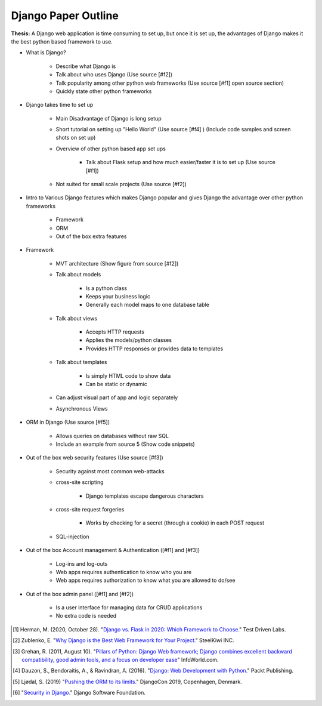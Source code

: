 Django Paper Outline
====================

**Thesis:** A Django web application is time consuming to set up, but once it is
set up, the advantages of Django makes it the best python based framework to use.

* What is Django?

    * Describe what Django is
    * Talk about who uses Django (Use source [#f2])
    * Talk popularity among other python web frameworks
      (Use source [#f1] open source section)
    * Quickly state other python frameworks

* Django takes time to set up

    * Main Disadvantage of Django is long setup
    * Short tutorial on setting up "Hello World" (Use source [#f4] )
      (Include code samples and screen shots on set up)
    * Overview of other python based app set ups

        * Talk about Flask setup and how much easier/faster it is to set up
          (Use source [#f1])

    * Not suited for small scale projects (Use source [#f2])

* Intro to Various Django features which makes Django popular and gives
  Django the advantage over other python frameworks

    * Framework
    * ORM
    * Out of the box extra features

* Framework

    * MVT architecture (Show figure from source [#f2])
    * Talk about models

        * Is a python class
        * Keeps your business logic
        * Generally each model maps to one database table

    * Talk about views

        * Accepts HTTP requests
        * Applies the models/python classes
        * Provides HTTP responses or provides data to templates

    * Talk about templates

        * Is simply HTML code to show data
        * Can be static or dynamic

    * Can adjust visual part of app and logic separately
    * Asynchronous Views

* ORM in Django (Use source [#f5])

    * Allows queries on databases without raw SQL
    * Include an example from source 5 (Show code snippets)

* Out of the box web security features (Use source [#f3])

    * Security against most common web-attacks
    * cross-site scripting

        * Django templates escape dangerous characters

    * cross-site request forgeries

        * Works by checking for a secret (through a cookie) in each POST request

    * SQL-injection


* Out of the box Account management & Authentication ([#f1] and [#f3])

    * Log-ins and log-outs
    * Web apps requires authentication to know who you are
    * Web apps requires authorization to know what you are allowed to do/see

* Out of the box admin panel ([#f1] and [#f2])

    * Is a user interface for managing data for CRUD applications
    * No extra code is needed


.. [#f1] Herman, M. (2020, October 28). "`Django vs. Flask in 2020: Which Framework to Choose. <https://testdriven.io/blog/django-vs-flask/>`_" Test Driven Labs.
.. [#f2] Zublenko, E. "`Why Django is the Best Web Framework for Your Project. <https://steelkiwi.com/blog/why-django-best-web-framework-your-project/>`_" SteelKiwi INC.
.. [#f3] Grehan, R. (2011, August 10). "`Pillars of Python: Django Web framework; Django combines excellent backward compatibility, good admin tools, and a focus on developer ease <https://link.gale.com/apps/doc/A263931054/GPS?u=simpsoncoll&sid=GPS&xid=22b37d98>`_" InfoWorld.com.
.. [#f4] Dauzon, S., Bendoraitis, A., & Ravindran, A. (2016). "`Django: Web Development with Python. <https://search.ebscohost.com/login.aspx?direct=true&AuthType=ip,url,uid,cookie&db=e000xna&AN=1345264&site=ehost-live&scope=site>`_" Packt Publishing.
.. [#f5] Ljødal, S. (2019) "`Pushing the ORM to its limits. <https://2019.djangocon.eu/talks/pushing-the-orm-to-its-limits/>`_" DjangoCon 2019, Copenhagen, Denmark.
.. [#f6] "`Security in Django. <https://docs.djangoproject.com/en/2.2/topics/security/>`_" Django Software Foundation.